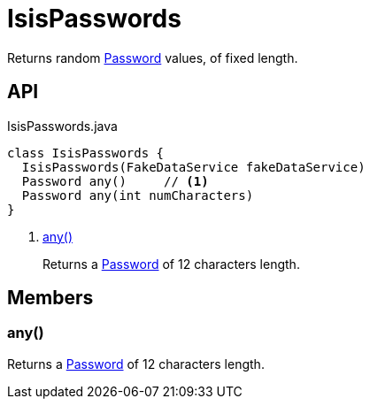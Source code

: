 = IsisPasswords
:Notice: Licensed to the Apache Software Foundation (ASF) under one or more contributor license agreements. See the NOTICE file distributed with this work for additional information regarding copyright ownership. The ASF licenses this file to you under the Apache License, Version 2.0 (the "License"); you may not use this file except in compliance with the License. You may obtain a copy of the License at. http://www.apache.org/licenses/LICENSE-2.0 . Unless required by applicable law or agreed to in writing, software distributed under the License is distributed on an "AS IS" BASIS, WITHOUT WARRANTIES OR  CONDITIONS OF ANY KIND, either express or implied. See the License for the specific language governing permissions and limitations under the License.

Returns random xref:refguide:applib:index/value/Password.adoc[Password] values, of fixed length.

== API

[source,java]
.IsisPasswords.java
----
class IsisPasswords {
  IsisPasswords(FakeDataService fakeDataService)
  Password any()     // <.>
  Password any(int numCharacters)
}
----

<.> xref:#any__[any()]
+
--
Returns a xref:refguide:applib:index/value/Password.adoc[Password] of 12 characters length.
--

== Members

[#any__]
=== any()

Returns a xref:refguide:applib:index/value/Password.adoc[Password] of 12 characters length.
